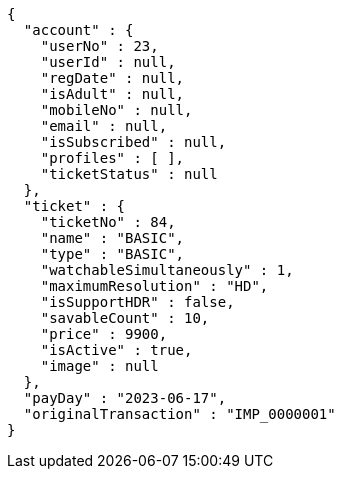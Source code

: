[source,options="nowrap"]
----
{
  "account" : {
    "userNo" : 23,
    "userId" : null,
    "regDate" : null,
    "isAdult" : null,
    "mobileNo" : null,
    "email" : null,
    "isSubscribed" : null,
    "profiles" : [ ],
    "ticketStatus" : null
  },
  "ticket" : {
    "ticketNo" : 84,
    "name" : "BASIC",
    "type" : "BASIC",
    "watchableSimultaneously" : 1,
    "maximumResolution" : "HD",
    "isSupportHDR" : false,
    "savableCount" : 10,
    "price" : 9900,
    "isActive" : true,
    "image" : null
  },
  "payDay" : "2023-06-17",
  "originalTransaction" : "IMP_0000001"
}
----